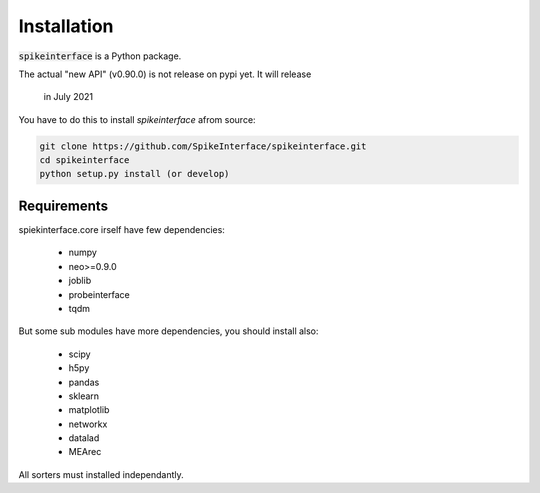 Installation
============

:code:`spikeinterface` is a Python package.

The actual "new API" (v0.90.0) is not release on pypi yet.
It will release
 in July 2021

You have to do this to install `spikeinterface` afrom source:

.. code-block:: bash

    git clone https://github.com/SpikeInterface/spikeinterface.git
    cd spikeinterface
    python setup.py install (or develop)



Requirements
------------

spiekinterface.core irself have few dependencies:

  * numpy
  * neo>=0.9.0
  * joblib
  * probeinterface
  * tqdm

But some sub modules have more dependencies, you should install also:

  * scipy
  * h5py
  * pandas
  * sklearn
  * matplotlib
  * networkx
  * datalad
  * MEArec

All sorters must installed independantly.
